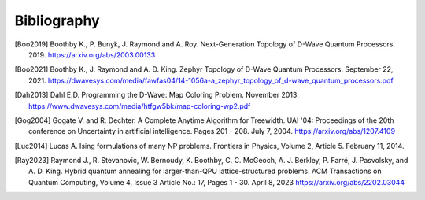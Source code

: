 Bibliography
============

.. [Boo2019]
    Boothby K., P. Bunyk, J. Raymond and A. Roy.
    Next-Generation Topology of D-Wave Quantum Processors. 2019.
    https://arxiv.org/abs/2003.00133

.. [Boo2021]
    Boothby K., J. Raymond and A. D. King.
    Zephyr Topology of D-Wave Quantum Processors. September 22, 2021.
    https://dwavesys.com/media/fawfas04/14-1056a-a_zephyr_topology_of_d-wave_quantum_processors.pdf

.. [Dah2013]
    Dahl E.D.
    Programming the D-Wave: Map Coloring Problem. November 2013.
    https://www.dwavesys.com/media/htfgw5bk/map-coloring-wp2.pdf

.. [Gog2004]
    Gogate V. and R. Dechter.
    A Complete Anytime Algorithm for Treewidth.
    UAI '04: Proceedings of the 20th conference on Uncertainty in artificial
    intelligence. Pages 201 - 208. July 7, 2004.
    https://arxiv.org/abs/1207.4109

.. [Luc2014]
    Lucas A.
    Ising formulations of many NP problems.
    Frontiers in Physics, Volume 2, Article 5. February 11, 2014.

.. [Ray2023]
    Raymond J., R. Stevanovic, W. Bernoudy, K. Boothby, C. C. McGeoch, A. J.
    Berkley, P. Farré, J. Pasvolsky, and A. D. King.
    Hybrid quantum annealing for larger-than-QPU lattice-structured problems.
    ACM Transactions on Quantum Computing, Volume 4, Issue 3 Article No.: 17,
    Pages 1 - 30. April 8, 2023
    https://arxiv.org/abs/2202.03044
